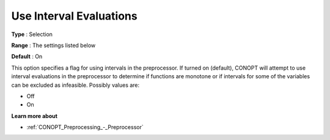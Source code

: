 .. _CONOPT_Preprocessing_-_Use_Interval_Evaluations:

Use Interval Evaluations
========================



**Type** :	Selection	

**Range** :	The settings listed below	

**Default** :	On	



This option specifies a flag for using intervals in the preprocessor. If turned on (default), CONOPT will attempt to use interval evaluations in the preprocessor to determine if functions are monotone or if intervals for some of the variables can be excluded as infeasible. Possibly values are:



*	Off
*	On




**Learn more about** 

*	:ref:`CONOPT_Preprocessing_-_Preprocessor` 
